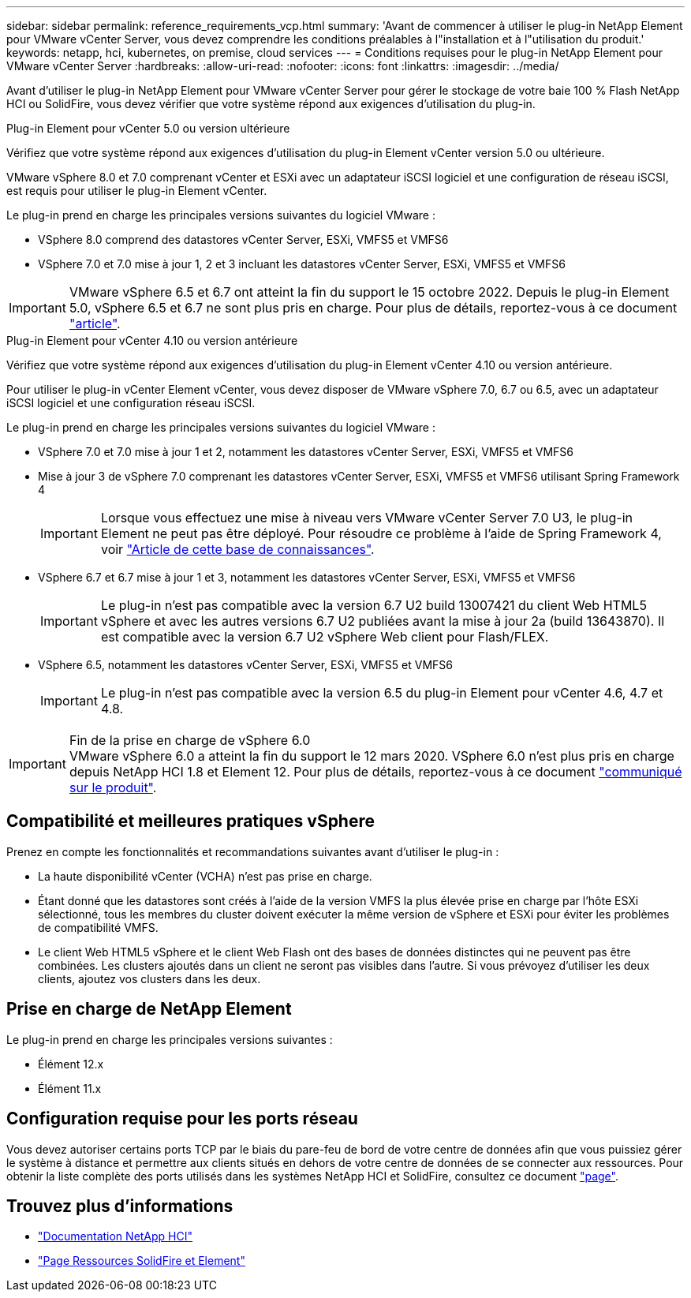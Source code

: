 ---
sidebar: sidebar 
permalink: reference_requirements_vcp.html 
summary: 'Avant de commencer à utiliser le plug-in NetApp Element pour VMware vCenter Server, vous devez comprendre les conditions préalables à l"installation et à l"utilisation du produit.' 
keywords: netapp, hci, kubernetes, on premise, cloud services 
---
= Conditions requises pour le plug-in NetApp Element pour VMware vCenter Server
:hardbreaks:
:allow-uri-read: 
:nofooter: 
:icons: font
:linkattrs: 
:imagesdir: ../media/


[role="lead"]
Avant d'utiliser le plug-in NetApp Element pour VMware vCenter Server pour gérer le stockage de votre baie 100 % Flash NetApp HCI ou SolidFire, vous devez vérifier que votre système répond aux exigences d'utilisation du plug-in.

[role="tabbed-block"]
====
.Plug-in Element pour vCenter 5.0 ou version ultérieure
--
Vérifiez que votre système répond aux exigences d'utilisation du plug-in Element vCenter version 5.0 ou ultérieure.

VMware vSphere 8.0 et 7.0 comprenant vCenter et ESXi avec un adaptateur iSCSI logiciel et une configuration de réseau iSCSI, est requis pour utiliser le plug-in Element vCenter.

Le plug-in prend en charge les principales versions suivantes du logiciel VMware :

* VSphere 8.0 comprend des datastores vCenter Server, ESXi, VMFS5 et VMFS6
* VSphere 7.0 et 7.0 mise à jour 1, 2 et 3 incluant les datastores vCenter Server, ESXi, VMFS5 et VMFS6



IMPORTANT: VMware vSphere 6.5 et 6.7 ont atteint la fin du support le 15 octobre 2022. Depuis le plug-in Element 5.0, vSphere 6.5 et 6.7 ne sont plus pris en charge. Pour plus de détails, reportez-vous à ce document https://core.vmware.com/blog/reminder-vsphere-6567-end-general-support["article"^].

--
.Plug-in Element pour vCenter 4.10 ou version antérieure
--
Vérifiez que votre système répond aux exigences d'utilisation du plug-in Element vCenter 4.10 ou version antérieure.

Pour utiliser le plug-in vCenter Element vCenter, vous devez disposer de VMware vSphere 7.0, 6.7 ou 6.5, avec un adaptateur iSCSI logiciel et une configuration réseau iSCSI.

Le plug-in prend en charge les principales versions suivantes du logiciel VMware :

* VSphere 7.0 et 7.0 mise à jour 1 et 2, notamment les datastores vCenter Server, ESXi, VMFS5 et VMFS6
* Mise à jour 3 de vSphere 7.0 comprenant les datastores vCenter Server, ESXi, VMFS5 et VMFS6 utilisant Spring Framework 4
+

IMPORTANT: Lorsque vous effectuez une mise à niveau vers VMware vCenter Server 7.0 U3, le plug-in Element ne peut pas être déployé. Pour résoudre ce problème à l'aide de Spring Framework 4, voir https://kb.netapp.com/Advice_and_Troubleshooting/Hybrid_Cloud_Infrastructure/NetApp_HCI/vCenter_plug-in_deployment_fails_after_upgrading_vCenter_to_version_7.0_U3["Article de cette base de connaissances"^].

* VSphere 6.7 et 6.7 mise à jour 1 et 3, notamment les datastores vCenter Server, ESXi, VMFS5 et VMFS6
+

IMPORTANT: Le plug-in n'est pas compatible avec la version 6.7 U2 build 13007421 du client Web HTML5 vSphere et avec les autres versions 6.7 U2 publiées avant la mise à jour 2a (build 13643870). Il est compatible avec la version 6.7 U2 vSphere Web client pour Flash/FLEX.

* VSphere 6.5, notamment les datastores vCenter Server, ESXi, VMFS5 et VMFS6
+

IMPORTANT: Le plug-in n'est pas compatible avec la version 6.5 du plug-in Element pour vCenter 4.6, 4.7 et 4.8.



.Fin de la prise en charge de vSphere 6.0

IMPORTANT: VMware vSphere 6.0 a atteint la fin du support le 12 mars 2020. VSphere 6.0 n'est plus pris en charge depuis NetApp HCI 1.8 et Element 12. Pour plus de détails, reportez-vous à ce document https://mysupport.netapp.com/info/communications/ECMLP2863840.html["communiqué sur le produit"].

--
====


== Compatibilité et meilleures pratiques vSphere

Prenez en compte les fonctionnalités et recommandations suivantes avant d'utiliser le plug-in :

* La haute disponibilité vCenter (VCHA) n'est pas prise en charge.
* Étant donné que les datastores sont créés à l'aide de la version VMFS la plus élevée prise en charge par l'hôte ESXi sélectionné, tous les membres du cluster doivent exécuter la même version de vSphere et ESXi pour éviter les problèmes de compatibilité VMFS.
* Le client Web HTML5 vSphere et le client Web Flash ont des bases de données distinctes qui ne peuvent pas être combinées. Les clusters ajoutés dans un client ne seront pas visibles dans l'autre. Si vous prévoyez d'utiliser les deux clients, ajoutez vos clusters dans les deux.




== Prise en charge de NetApp Element

Le plug-in prend en charge les principales versions suivantes :

* Élément 12.x
* Élément 11.x




== Configuration requise pour les ports réseau

Vous devez autoriser certains ports TCP par le biais du pare-feu de bord de votre centre de données afin que vous puissiez gérer le système à distance et permettre aux clients situés en dehors de votre centre de données de se connecter aux ressources. Pour obtenir la liste complète des ports utilisés dans les systèmes NetApp HCI et SolidFire, consultez ce document link:https://docs.netapp.com/us-en/hci/docs/hci_prereqs_required_network_ports.html["page"].



== Trouvez plus d'informations

* https://docs.netapp.com/us-en/hci/index.html["Documentation NetApp HCI"^]
* https://www.netapp.com/data-storage/solidfire/documentation["Page Ressources SolidFire et Element"^]

